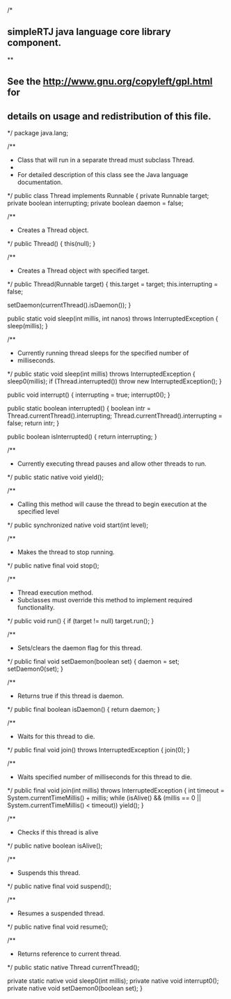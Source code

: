 /*
** simpleRTJ java language core library component.
**
** See the http://www.gnu.org/copyleft/gpl.html for
** details on usage and redistribution of this file.
*/
package java.lang;

/**
 * Class that will run in a separate thread must subclass Thread.
 *
 * For detailed description of this class see the Java language documentation.
 */
public class Thread implements Runnable
{
    private Runnable target;
    private boolean interrupting;
    private boolean daemon = false;

    /**
     * Creates a Thread object.
     */
    public Thread()
    {
        this(null);
    }

    /**
     * Creates a Thread object with specified target.
     */
    public Thread(Runnable target)
    {
        this.target = target;
        this.interrupting = false;

        setDaemon(currentThread().isDaemon());
    }

    public static void sleep(int millis, int nanos) throws InterruptedException
    {
        sleep(millis);
    }

    /**
     * Currently running thread sleeps for the specified number of
     * milliseconds.
     */
    public static void sleep(int millis) throws InterruptedException
    {
        sleep0(millis);
        if (Thread.interrupted())
            throw new InterruptedException();
    }

    public void interrupt()
    {
        interrupting = true;
        interrupt0();
    }

    public static boolean interrupted()
    {
        boolean intr = Thread.currentThread().interrupting;
        Thread.currentThread().interrupting = false;
        return intr;
    }

    public boolean isInterrupted()
    {
        return interrupting;
    }

    /**
     * Currently executing thread pauses and allow other threads to run.
     */
    public static native void yield();

    /**
     * Calling this method will cause the thread to begin execution at the specified level
     */
    public synchronized native void start(int level);

    /**
     * Makes the thread to stop running.
     */
    public native final void stop();

    /**
     * Thread execution method.
     * Subclasses must override this method to implement required functionality.
     */
    public void run()
    {
        if (target != null)
            target.run();
    }

    /**
     * Sets/clears the daemon flag for this thread.
     */
    public final void setDaemon(boolean set)
    {
            daemon = set;
        setDaemon0(set);
    }

    /**
     * Returns true if this thread is daemon.
     */
    public final boolean isDaemon()
    {
            return daemon;
    }

    /**
     * Waits for this thread to die.
     */
    public final void join() throws InterruptedException
    {
        join(0);
    }

    /**
     * Waits specified number of milliseconds for this thread to die.
     */
    public final void join(int millis) throws InterruptedException
    {
        int timeout = System.currentTimeMillis() + millis;
        while (isAlive() && (millis == 0 || System.currentTimeMillis() < timeout))
            yield();
    }

    /**
     * Checks if this thread is alive
     */
    public native boolean isAlive();

    /**
     * Suspends this thread.
     */
    public native final void suspend();

    /**
     * Resumes a suspended thread.
     */
    public native final void resume();

    /**
     * Returns reference to current thread.
     */
    public static native Thread currentThread();

    private static native void sleep0(int millis);
    private native void interrupt0();
    private native void setDaemon0(boolean set);
}
